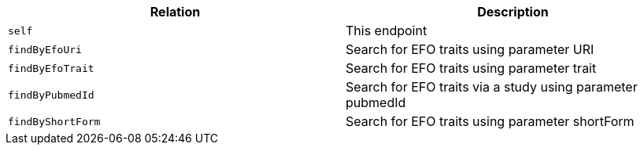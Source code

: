 |===
|Relation|Description

|`self`
|This endpoint

|`findByEfoUri`
|Search for EFO traits using parameter URI

|`findByEfoTrait`
|Search for EFO traits using parameter trait

|`findByPubmedId`
|Search for EFO traits via a study using parameter pubmedId

|`findByShortForm`
|Search for EFO traits using parameter shortForm

|===